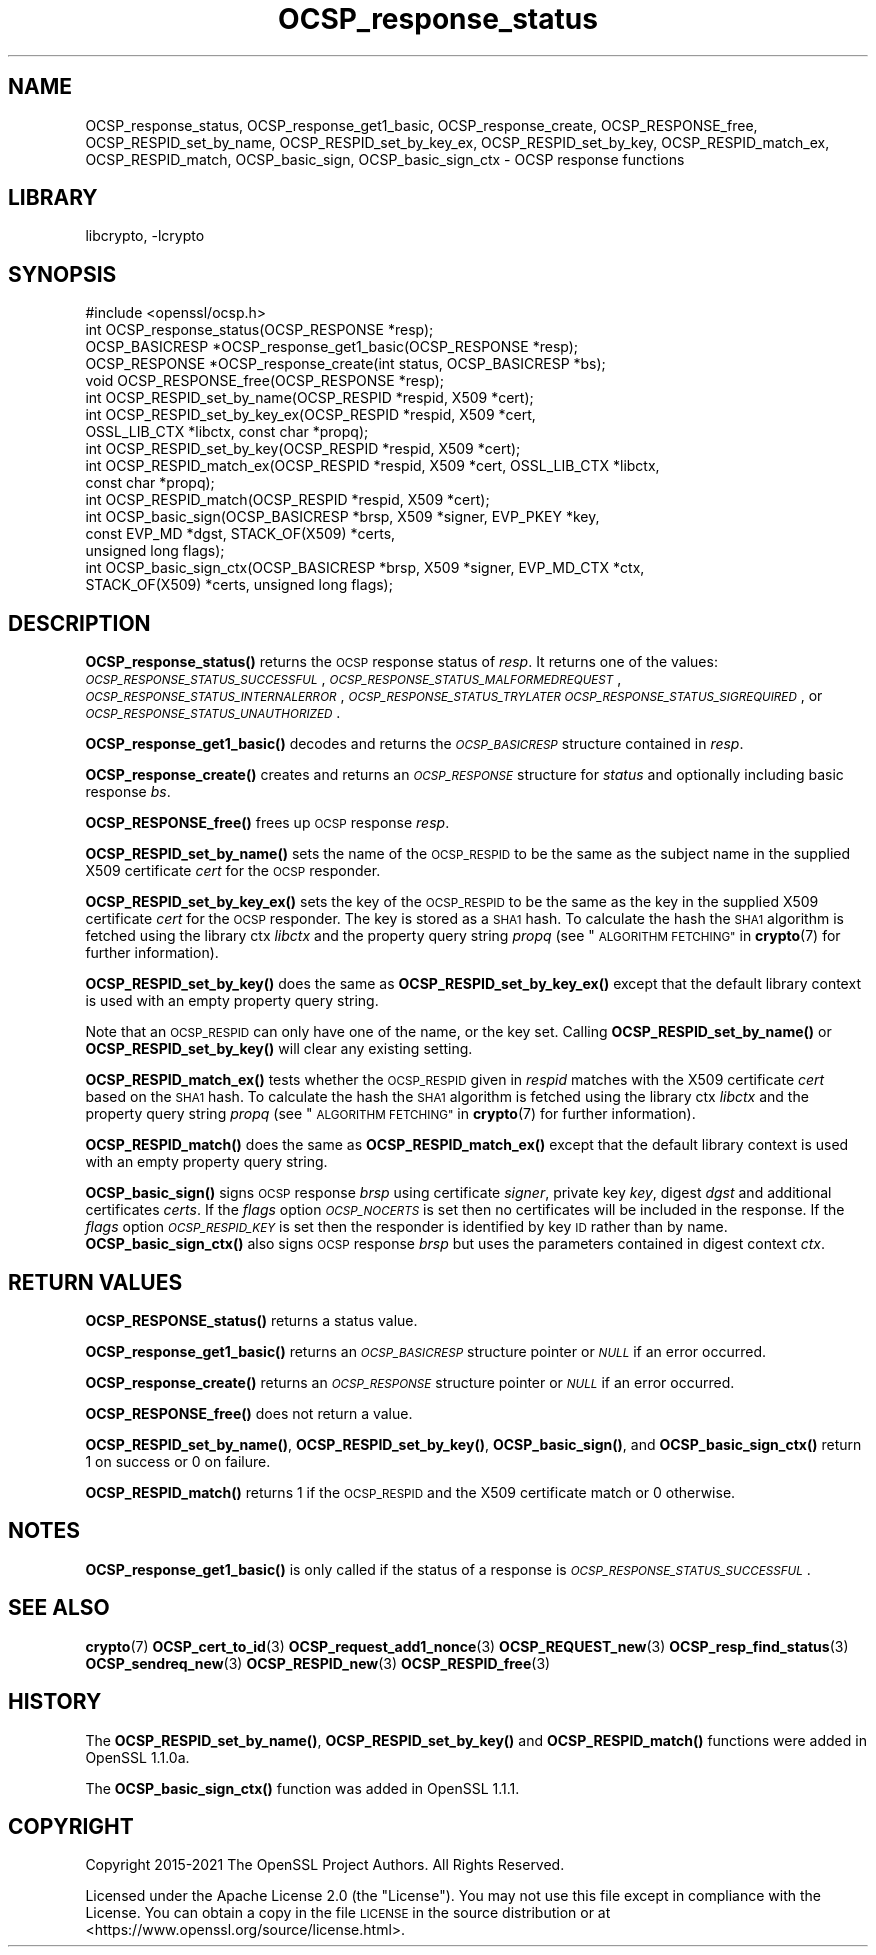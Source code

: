 .\"	$NetBSD: OCSP_response_status.3,v 1.5 2023/05/07 20:06:20 christos Exp $
.\"
.\" Automatically generated by Pod::Man 4.14 (Pod::Simple 3.43)
.\"
.\" Standard preamble:
.\" ========================================================================
.de Sp \" Vertical space (when we can't use .PP)
.if t .sp .5v
.if n .sp
..
.de Vb \" Begin verbatim text
.ft CW
.nf
.ne \\$1
..
.de Ve \" End verbatim text
.ft R
.fi
..
.\" Set up some character translations and predefined strings.  \*(-- will
.\" give an unbreakable dash, \*(PI will give pi, \*(L" will give a left
.\" double quote, and \*(R" will give a right double quote.  \*(C+ will
.\" give a nicer C++.  Capital omega is used to do unbreakable dashes and
.\" therefore won't be available.  \*(C` and \*(C' expand to `' in nroff,
.\" nothing in troff, for use with C<>.
.tr \(*W-
.ds C+ C\v'-.1v'\h'-1p'\s-2+\h'-1p'+\s0\v'.1v'\h'-1p'
.ie n \{\
.    ds -- \(*W-
.    ds PI pi
.    if (\n(.H=4u)&(1m=24u) .ds -- \(*W\h'-12u'\(*W\h'-12u'-\" diablo 10 pitch
.    if (\n(.H=4u)&(1m=20u) .ds -- \(*W\h'-12u'\(*W\h'-8u'-\"  diablo 12 pitch
.    ds L" ""
.    ds R" ""
.    ds C` ""
.    ds C' ""
'br\}
.el\{\
.    ds -- \|\(em\|
.    ds PI \(*p
.    ds L" ``
.    ds R" ''
.    ds C`
.    ds C'
'br\}
.\"
.\" Escape single quotes in literal strings from groff's Unicode transform.
.ie \n(.g .ds Aq \(aq
.el       .ds Aq '
.\"
.\" If the F register is >0, we'll generate index entries on stderr for
.\" titles (.TH), headers (.SH), subsections (.SS), items (.Ip), and index
.\" entries marked with X<> in POD.  Of course, you'll have to process the
.\" output yourself in some meaningful fashion.
.\"
.\" Avoid warning from groff about undefined register 'F'.
.de IX
..
.nr rF 0
.if \n(.g .if rF .nr rF 1
.if (\n(rF:(\n(.g==0)) \{\
.    if \nF \{\
.        de IX
.        tm Index:\\$1\t\\n%\t"\\$2"
..
.        if !\nF==2 \{\
.            nr % 0
.            nr F 2
.        \}
.    \}
.\}
.rr rF
.\"
.\" Accent mark definitions (@(#)ms.acc 1.5 88/02/08 SMI; from UCB 4.2).
.\" Fear.  Run.  Save yourself.  No user-serviceable parts.
.    \" fudge factors for nroff and troff
.if n \{\
.    ds #H 0
.    ds #V .8m
.    ds #F .3m
.    ds #[ \f1
.    ds #] \fP
.\}
.if t \{\
.    ds #H ((1u-(\\\\n(.fu%2u))*.13m)
.    ds #V .6m
.    ds #F 0
.    ds #[ \&
.    ds #] \&
.\}
.    \" simple accents for nroff and troff
.if n \{\
.    ds ' \&
.    ds ` \&
.    ds ^ \&
.    ds , \&
.    ds ~ ~
.    ds /
.\}
.if t \{\
.    ds ' \\k:\h'-(\\n(.wu*8/10-\*(#H)'\'\h"|\\n:u"
.    ds ` \\k:\h'-(\\n(.wu*8/10-\*(#H)'\`\h'|\\n:u'
.    ds ^ \\k:\h'-(\\n(.wu*10/11-\*(#H)'^\h'|\\n:u'
.    ds , \\k:\h'-(\\n(.wu*8/10)',\h'|\\n:u'
.    ds ~ \\k:\h'-(\\n(.wu-\*(#H-.1m)'~\h'|\\n:u'
.    ds / \\k:\h'-(\\n(.wu*8/10-\*(#H)'\z\(sl\h'|\\n:u'
.\}
.    \" troff and (daisy-wheel) nroff accents
.ds : \\k:\h'-(\\n(.wu*8/10-\*(#H+.1m+\*(#F)'\v'-\*(#V'\z.\h'.2m+\*(#F'.\h'|\\n:u'\v'\*(#V'
.ds 8 \h'\*(#H'\(*b\h'-\*(#H'
.ds o \\k:\h'-(\\n(.wu+\w'\(de'u-\*(#H)/2u'\v'-.3n'\*(#[\z\(de\v'.3n'\h'|\\n:u'\*(#]
.ds d- \h'\*(#H'\(pd\h'-\w'~'u'\v'-.25m'\f2\(hy\fP\v'.25m'\h'-\*(#H'
.ds D- D\\k:\h'-\w'D'u'\v'-.11m'\z\(hy\v'.11m'\h'|\\n:u'
.ds th \*(#[\v'.3m'\s+1I\s-1\v'-.3m'\h'-(\w'I'u*2/3)'\s-1o\s+1\*(#]
.ds Th \*(#[\s+2I\s-2\h'-\w'I'u*3/5'\v'-.3m'o\v'.3m'\*(#]
.ds ae a\h'-(\w'a'u*4/10)'e
.ds Ae A\h'-(\w'A'u*4/10)'E
.    \" corrections for vroff
.if v .ds ~ \\k:\h'-(\\n(.wu*9/10-\*(#H)'\s-2\u~\d\s+2\h'|\\n:u'
.if v .ds ^ \\k:\h'-(\\n(.wu*10/11-\*(#H)'\v'-.4m'^\v'.4m'\h'|\\n:u'
.    \" for low resolution devices (crt and lpr)
.if \n(.H>23 .if \n(.V>19 \
\{\
.    ds : e
.    ds 8 ss
.    ds o a
.    ds d- d\h'-1'\(ga
.    ds D- D\h'-1'\(hy
.    ds th \o'bp'
.    ds Th \o'LP'
.    ds ae ae
.    ds Ae AE
.\}
.rm #[ #] #H #V #F C
.\" ========================================================================
.\"
.IX Title "OCSP_response_status 3"
.TH OCSP_response_status 3 "2023-05-07" "3.0.8" "OpenSSL"
.\" For nroff, turn off justification.  Always turn off hyphenation; it makes
.\" way too many mistakes in technical documents.
.if n .ad l
.nh
.SH "NAME"
OCSP_response_status, OCSP_response_get1_basic, OCSP_response_create,
OCSP_RESPONSE_free, OCSP_RESPID_set_by_name,
OCSP_RESPID_set_by_key_ex, OCSP_RESPID_set_by_key, OCSP_RESPID_match_ex,
OCSP_RESPID_match, OCSP_basic_sign, OCSP_basic_sign_ctx
\&\- OCSP response functions
.SH "LIBRARY"
libcrypto, -lcrypto
.SH "SYNOPSIS"
.IX Header "SYNOPSIS"
.Vb 1
\& #include <openssl/ocsp.h>
\&
\& int OCSP_response_status(OCSP_RESPONSE *resp);
\& OCSP_BASICRESP *OCSP_response_get1_basic(OCSP_RESPONSE *resp);
\& OCSP_RESPONSE *OCSP_response_create(int status, OCSP_BASICRESP *bs);
\& void OCSP_RESPONSE_free(OCSP_RESPONSE *resp);
\&
\& int OCSP_RESPID_set_by_name(OCSP_RESPID *respid, X509 *cert);
\& int OCSP_RESPID_set_by_key_ex(OCSP_RESPID *respid, X509 *cert,
\&                               OSSL_LIB_CTX *libctx, const char *propq);
\& int OCSP_RESPID_set_by_key(OCSP_RESPID *respid, X509 *cert);
\& int OCSP_RESPID_match_ex(OCSP_RESPID *respid, X509 *cert, OSSL_LIB_CTX *libctx,
\&                          const char *propq);
\& int OCSP_RESPID_match(OCSP_RESPID *respid, X509 *cert);
\&
\& int OCSP_basic_sign(OCSP_BASICRESP *brsp, X509 *signer, EVP_PKEY *key,
\&                     const EVP_MD *dgst, STACK_OF(X509) *certs,
\&                     unsigned long flags);
\& int OCSP_basic_sign_ctx(OCSP_BASICRESP *brsp, X509 *signer, EVP_MD_CTX *ctx,
\&                         STACK_OF(X509) *certs, unsigned long flags);
.Ve
.SH "DESCRIPTION"
.IX Header "DESCRIPTION"
\&\fBOCSP_response_status()\fR returns the \s-1OCSP\s0 response status of \fIresp\fR. It returns
one of the values: \fI\s-1OCSP_RESPONSE_STATUS_SUCCESSFUL\s0\fR,
\&\fI\s-1OCSP_RESPONSE_STATUS_MALFORMEDREQUEST\s0\fR,
\&\fI\s-1OCSP_RESPONSE_STATUS_INTERNALERROR\s0\fR, \fI\s-1OCSP_RESPONSE_STATUS_TRYLATER\s0\fR
\&\fI\s-1OCSP_RESPONSE_STATUS_SIGREQUIRED\s0\fR, or \fI\s-1OCSP_RESPONSE_STATUS_UNAUTHORIZED\s0\fR.
.PP
\&\fBOCSP_response_get1_basic()\fR decodes and returns the \fI\s-1OCSP_BASICRESP\s0\fR structure
contained in \fIresp\fR.
.PP
\&\fBOCSP_response_create()\fR creates and returns an \fI\s-1OCSP_RESPONSE\s0\fR structure for
\&\fIstatus\fR and optionally including basic response \fIbs\fR.
.PP
\&\fBOCSP_RESPONSE_free()\fR frees up \s-1OCSP\s0 response \fIresp\fR.
.PP
\&\fBOCSP_RESPID_set_by_name()\fR sets the name of the \s-1OCSP_RESPID\s0 to be the same as the
subject name in the supplied X509 certificate \fIcert\fR for the \s-1OCSP\s0 responder.
.PP
\&\fBOCSP_RESPID_set_by_key_ex()\fR sets the key of the \s-1OCSP_RESPID\s0 to be the same as the
key in the supplied X509 certificate \fIcert\fR for the \s-1OCSP\s0 responder. The key is
stored as a \s-1SHA1\s0 hash. To calculate the hash the \s-1SHA1\s0 algorithm is fetched using
the library ctx \fIlibctx\fR and the property query string \fIpropq\fR (see
\&\*(L"\s-1ALGORITHM FETCHING\*(R"\s0 in \fBcrypto\fR\|(7) for further information).
.PP
\&\fBOCSP_RESPID_set_by_key()\fR does the same as \fBOCSP_RESPID_set_by_key_ex()\fR except
that the default library context is used with an empty property query string.
.PP
Note that an \s-1OCSP_RESPID\s0 can only have one of the name, or the key set. Calling
\&\fBOCSP_RESPID_set_by_name()\fR or \fBOCSP_RESPID_set_by_key()\fR will clear any existing
setting.
.PP
\&\fBOCSP_RESPID_match_ex()\fR tests whether the \s-1OCSP_RESPID\s0 given in \fIrespid\fR matches
with the X509 certificate \fIcert\fR based on the \s-1SHA1\s0 hash. To calculate the hash
the \s-1SHA1\s0 algorithm is fetched using the library ctx \fIlibctx\fR and the property
query string \fIpropq\fR (see \*(L"\s-1ALGORITHM FETCHING\*(R"\s0 in \fBcrypto\fR\|(7) for further
information).
.PP
\&\fBOCSP_RESPID_match()\fR does the same as \fBOCSP_RESPID_match_ex()\fR except that the
default library context is used with an empty property query string.
.PP
\&\fBOCSP_basic_sign()\fR signs \s-1OCSP\s0 response \fIbrsp\fR using certificate \fIsigner\fR, private key
\&\fIkey\fR, digest \fIdgst\fR and additional certificates \fIcerts\fR. If the \fIflags\fR option
\&\fI\s-1OCSP_NOCERTS\s0\fR is set then no certificates will be included in the response. If the
\&\fIflags\fR option \fI\s-1OCSP_RESPID_KEY\s0\fR is set then the responder is identified by key \s-1ID\s0
rather than by name. \fBOCSP_basic_sign_ctx()\fR also signs \s-1OCSP\s0 response \fIbrsp\fR but
uses the parameters contained in digest context \fIctx\fR.
.SH "RETURN VALUES"
.IX Header "RETURN VALUES"
\&\fBOCSP_RESPONSE_status()\fR returns a status value.
.PP
\&\fBOCSP_response_get1_basic()\fR returns an \fI\s-1OCSP_BASICRESP\s0\fR structure pointer or
\&\fI\s-1NULL\s0\fR if an error occurred.
.PP
\&\fBOCSP_response_create()\fR returns an \fI\s-1OCSP_RESPONSE\s0\fR structure pointer or \fI\s-1NULL\s0\fR
if an error occurred.
.PP
\&\fBOCSP_RESPONSE_free()\fR does not return a value.
.PP
\&\fBOCSP_RESPID_set_by_name()\fR, \fBOCSP_RESPID_set_by_key()\fR, \fBOCSP_basic_sign()\fR, and
\&\fBOCSP_basic_sign_ctx()\fR return 1 on success or 0
on failure.
.PP
\&\fBOCSP_RESPID_match()\fR returns 1 if the \s-1OCSP_RESPID\s0 and the X509 certificate match
or 0 otherwise.
.SH "NOTES"
.IX Header "NOTES"
\&\fBOCSP_response_get1_basic()\fR is only called if the status of a response is
\&\fI\s-1OCSP_RESPONSE_STATUS_SUCCESSFUL\s0\fR.
.SH "SEE ALSO"
.IX Header "SEE ALSO"
\&\fBcrypto\fR\|(7)
\&\fBOCSP_cert_to_id\fR\|(3)
\&\fBOCSP_request_add1_nonce\fR\|(3)
\&\fBOCSP_REQUEST_new\fR\|(3)
\&\fBOCSP_resp_find_status\fR\|(3)
\&\fBOCSP_sendreq_new\fR\|(3)
\&\fBOCSP_RESPID_new\fR\|(3)
\&\fBOCSP_RESPID_free\fR\|(3)
.SH "HISTORY"
.IX Header "HISTORY"
The \fBOCSP_RESPID_set_by_name()\fR, \fBOCSP_RESPID_set_by_key()\fR and \fBOCSP_RESPID_match()\fR
functions were added in OpenSSL 1.1.0a.
.PP
The \fBOCSP_basic_sign_ctx()\fR function was added in OpenSSL 1.1.1.
.SH "COPYRIGHT"
.IX Header "COPYRIGHT"
Copyright 2015\-2021 The OpenSSL Project Authors. All Rights Reserved.
.PP
Licensed under the Apache License 2.0 (the \*(L"License\*(R").  You may not use
this file except in compliance with the License.  You can obtain a copy
in the file \s-1LICENSE\s0 in the source distribution or at
<https://www.openssl.org/source/license.html>.
